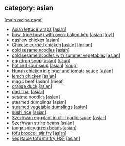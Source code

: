 #+pagetitle: recipe-category-asian

** category: asian

  [[[file:0-recipe-index.org][main recipe page]]]

  - [[file:r-asian-lettuce-wraps.org][Asian lettuce wraps]] [[[file:c-asian.org][asian]]]
  - [[file:r-bowl-rice-bowl-with-oven-baked-tofu.org][bowl (rice bowl) with oven-baked tofu]] [[[file:c-asian.org][asian]]] [[[file:c-nyt.org][nyt]]]
  - [[file:r-cashew-chicken.org][cashew chicken]] [[[file:c-asian.org][asian]]]
  - [[file:r-chinese-curried-chicken.org][Chinese curried chicken]] [[[file:c-asian.org][asian]]] [[[file:c-indian.org][indian]]]
  - [[file:r-cold-sesame-noodles.org][cold sesame noodles]] [[[file:c-asian.org][asian]]]
  - [[file:r-cold-sesame-noodles-with-summer-vegetables.org][cold sesame noodles with summer vegetables]] [[[file:c-asian.org][asian]]]
  - [[file:r-egg-drop-soup.org][egg drop soup]] [[[file:c-asian.org][asian]]] [[[file:c-soup.org][soup]]]
  - [[file:r-hot-and-sour-soup.org][hot and sour soup]] [[[file:c-asian.org][asian]]] [[[file:c-soup.org][soup]]]
  - [[file:r-hunan-chicken-in-ginger-and-tomato-sauce.org][Hunan chicken in ginger and tomato sauce]] [[[file:c-asian.org][asian]]]
  - [[file:r-lemon-chicken.org][lemon chicken]] [[[file:c-asian.org][asian]]]
  - [[file:r-magic-beef.org][magic beef]] [[[file:c-asian.org][asian]]] [[[file:c-meat.org][meat]]]
  - [[file:r-orange-duck.org][orange duck]] [[[file:c-asian.org][asian]]]
  - [[file:r-pad-thai.org][pad Thai]] [[[file:c-asian.org][asian]]]
  - [[file:r-sesame-noodles.org][sesame noodles]] [[[file:c-asian.org][asian]]]
  - [[file:r-steamed-dumplings.org][steamed dumplings]] [[[file:c-asian.org][asian]]]
  - [[file:r-steamed-vegetable-dumplings.org][steamed vegetable dumplings]] [[[file:c-asian.org][asian]]]
  - [[file:r-sushi-rice.org][sushi rice]] [[[file:c-asian.org][asian]]]
  - [[file:r-szechwan-eggplant-in-chili-garlic-sauce.org][Szechwan eggplant in chili garlic sauce]] [[[file:c-asian.org][asian]]]
  - [[file:r-szechwan-string-beans.org][Szechwan string beans]] [[[file:c-asian.org][asian]]]
  - [[file:r-tangy-spicy-green-beans.org][tangy spicy green beans]] [[[file:c-asian.org][asian]]]
  - [[file:r-tofu-broccoli-stir-fry.org][tofu broccoli stir fry]] [[[file:c-asian.org][asian]]]
  - [[file:r-vegetable-tofu-stir-fry-hsf.org][vegetable tofu stir fry HSF]] [[[file:c-asian.org][asian]]]


